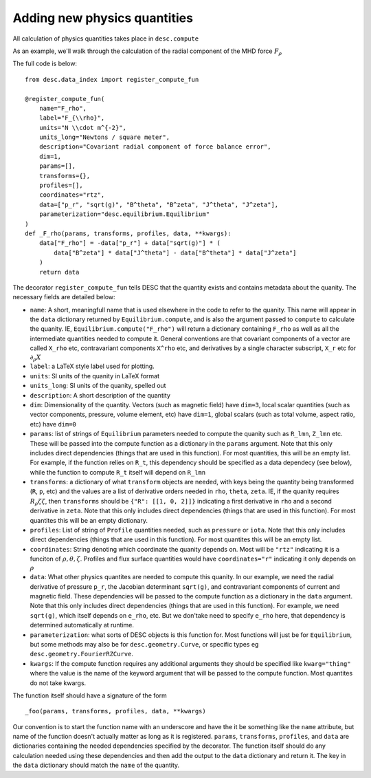 Adding new physics quantities
-----------------------------


All calculation of physics quantities takes place in ``desc.compute``

As an example, we'll walk through the calculation of the radial component of the MHD
force :math:`F_\rho`

The full code is below:
::

    from desc.data_index import register_compute_fun

    @register_compute_fun(
        name="F_rho",
        label="F_{\\rho}",
        units="N \\cdot m^{-2}",
        units_long="Newtons / square meter",
        description="Covariant radial component of force balance error",
        dim=1,
        params=[],
        transforms={},
        profiles=[],
        coordinates="rtz",
        data=["p_r", "sqrt(g)", "B^theta", "B^zeta", "J^theta", "J^zeta"],
        parameterization="desc.equilibrium.Equilibrium"
    )
    def _F_rho(params, transforms, profiles, data, **kwargs):
        data["F_rho"] = -data["p_r"] + data["sqrt(g)"] * (
            data["B^zeta"] * data["J^theta"] - data["B^theta"] * data["J^zeta"]
        )
        return data

The decorator ``register_compute_fun`` tells DESC that the quantity exists and contains
metadata about the quanity. The necessary fields are detailed below:


* ``name``: A short, meaningfull name that is used elsewhere in the code to refer to the
  quanity. This name will appear in the ``data`` dictionary returned by ``Equilibrium.compute``,
  and is also the argument passed to ``compute`` to calculate the quanity. IE,
  ``Equilibrium.compute("F_rho")`` will return a dictionary containing ``F_rho`` as well
  as all the intermediate quantities needed to compute it. General conventions are that
  covariant components of a vector are called ``X_rho`` etc, contravariant components
  ``X^rho`` etc, and derivatives by a single character subscript, ``X_r`` etc for :math:`\partial_{\rho} X`
* ``label``: a LaTeX style label used for plotting.
* ``units``: SI units of the quanity in LaTeX format
* ``units_long``: SI units of the quanity, spelled out
* ``description``: A short description of the quantity
* ``dim``: Dimensionality of the quantity. Vectors (such as magnetic field) have ``dim=3``,
  local scalar quantities (such as vector components, pressure, volume element, etc)
  have ``dim=1``, global scalars (such as total volume, aspect ratio, etc) have ``dim=0``
* ``params``: list of strings of ``Equilibrium`` parameters needed to compute the quanity
  such as ``R_lmn``, ``Z_lmn`` etc. These will be passed into the compute function as a
  dictionary in the ``params`` argument. Note that this only includes direct dependencies
  (things that are used in this function). For most quantities, this will be an empty list.
  For example, if the function relies on ``R_t``, this dependency should be specified as a
  data dependecy (see below), while the function to compute ``R_t`` itself will depend on
  ``R_lmn``
* ``transforms``: a dictionary of what ``transform`` objects are needed, with keys being the
  quantity being transformed (``R``, ``p``, etc) and the values are a list of derivative
  orders needed in ``rho``, ``theta``, ``zeta``. IE, if the quanity requires
  :math:`R_{\rho}{\zeta}{\zeta}`, then ``transforms`` should be ``{"R": [[1, 0, 2]]}``
  indicating a first derivative in ``rho`` and a second derivative in ``zeta``. Note that
  this only includes direct dependencies (things that are used in this function). For most
  quantites this will be an empty dictionary.
* ``profiles``: List of string of ``Profile`` quantities needed, such as ``pressure`` or
  ``iota``. Note that this only includes direct dependencies (things that are used in
  this function). For most quantites this will be an empty list.
* ``coordinates``: String denoting which coordinate the quanity depends on. Most will be
  ``"rtz"`` indicating it is a funciton of :math:`\rho, \theta, \zeta`. Profiles and flux surface
  quantities would have ``coordinates="r"`` indicating it only depends on :math:`\rho`
* ``data``: What other physics quantites are needed to compute this quanity. In our
  example, we need the radial derivative of pressure ``p_r``, the Jacobian determinant
  ``sqrt(g)``, and contravariant components of current and magnetic field. These dependencies
  will be passed to the compute function as a dictionary in the ``data`` argument. Note
  that this only includes direct dependencies (things that are used in this function).
  For example, we need ``sqrt(g)``, which itself depends on ``e_rho``, etc. But we don'take
  need to specify ``e_rho`` here, that dependency is determined automatically at runtime.
* ``parameterization``: what sorts of DESC objects is this function for. Most functions
  will just be for ``Equilibrium``, but some methods may also be for ``desc.geometry.Curve``,
  or specific types eg ``desc.geometry.FourierRZCurve``.
* ``kwargs``: If the compute function requires any additional arguments they should
  be specified like ``kwarg="thing"`` where the value is the name of the keyword argument
  that will be passed to the compute function. Most quantites do not take kwargs.


The function itself should have a signature of the form
::

    _foo(params, transforms, profiles, data, **kwargs)

Our convention is to start the function name with an underscore and have the it be
something like the ``name`` attribute, but name of the function doesn't actually matter
as long as it is registered.
``params``, ``transforms``, ``profiles``, and ``data`` are dictionaries containing the needed
dependencies specified by the decorator. The function itself should do any calculation
needed using these dependencies and then add the output to the ``data`` dictionary and
return it. The key in the ``data`` dictionary should match the ``name`` of the quantity.
